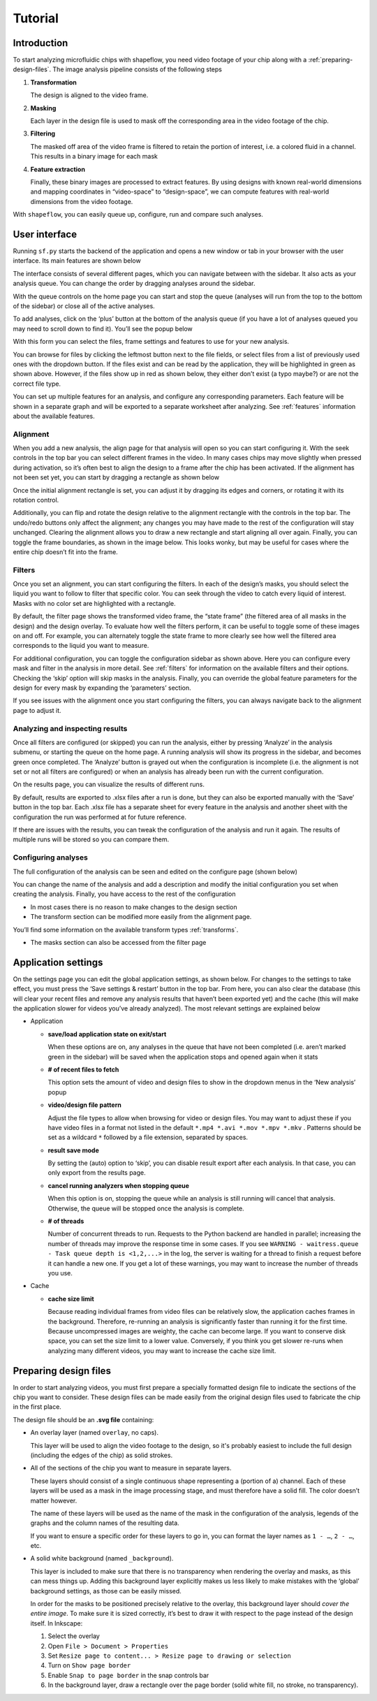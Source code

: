 
Tutorial
========

Introduction
^^^^^^^^^^^^

To start analyzing microfluidic chips with shapeflow, you need video footage
of your chip along with a :ref:`preparing-design-files`.
The image analysis pipeline consists of the following steps


#. 
   **Transformation**

   The design is aligned to the video frame.

#. 
   **Masking**

   Each layer in the design file is used to mask off the corresponding area in
   the video footage of the chip.

#. 
   **Filtering**

   The masked off area of the video frame is filtered to retain the portion of
   interest, i.e. a colored fluid in a channel.
   This results in a binary image for each mask

#. 
   **Feature extraction**

   Finally, these binary images are processed to extract features.
   By using designs with known real-world dimensions and mapping
   coordinates in “video-space” to “design-space”,
   we can compute features with real-world dimensions from the video footage.

With ``shapeflow``, you can easily queue up, configure, run
and compare such analyses.


User interface
^^^^^^^^^^^^^^

Running ``sf.py`` starts the backend of the application and opens a new window
or tab in your browser with the user interface.
Its main features are shown below

.. image:: /assets/interface.png
    :width: 600px
    :align: center

The interface consists of several different pages, which you can navigate
between with the sidebar. It also acts as your analysis queue.
You can change the order by dragging analyses around the sidebar.

With the queue controls on the home page you can start and stop the queue
(analyses will run from the top to the bottom of the sidebar)
or close all of the active analyses.

To add analyses, click on the ‘plus’ button at the bottom of the analysis queue
(if you have a lot of analyses queued you may need to scroll down to find it).
You’ll see the popup below

.. image:: /assets/new-analysis.png
    :width: 600px
    :align: center

With this form you can select the files, frame settings and features to use for
your new analysis.

You can browse for files by clicking the leftmost button next to
the file fields, or select files from a list of previously used ones with
the dropdown button. If the files exist and can be read by the application,
they will be highlighted in green as shown above.
However, if the files show up in red as shown below, they either don’t exist
(a typo maybe?) or are not the correct file type.

.. image:: /assets/invalid-paths.png
    :width: 600px
    :align: center

You can set up multiple features for an analysis, and configure any
corresponding parameters. Each feature will be shown in a separate graph
and will be exported to a separate worksheet after analyzing.
See :ref:`features` information about the available features.

Alignment
~~~~~~~~~

When you add a new analysis, the align page for that analysis will open so you
can start configuring it. With the seek controls in the top bar you can select
different frames in the video. In many cases chips may move slightly when
pressed during activation, so it’s often best to align the design to a frame
after the chip has been activated. If the alignment has not been set yet, you
can start by dragging a rectangle as shown below

.. image:: /assets/align-page1.png
    :width: 600px
    :align: center

Once the initial alignment rectangle is set, you can adjust it by dragging its
edges and corners, or rotating it with its rotation control.

.. image:: /assets/align-page2.png
    :width: 600px
    :align: center

Additionally, you can flip and rotate the design relative to the alignment
rectangle with the controls in the top bar. The undo/redo buttons only affect
the alignment; any changes you may have made to the rest of the configuration
will stay unchanged. Clearing the alignment allows you to draw a new rectangle
and start aligning all over again. Finally, you can toggle the frame
boundaries, as shown in the image below. This looks wonky, but may be useful
for cases where the entire chip doesn’t fit into the frame.

.. image:: /assets/ignore-bounds.png
    :width: 600px
    :align: center


Filters
~~~~~~~

Once you set an alignment, you can start configuring the filters. In each of
the design’s masks, you should select the liquid you want to follow to filter
that specific color. You can seek through the video to catch every
liquid of interest. Masks with no color set are highlighted with a rectangle.

.. image:: /assets/filter-page1.png
    :width: 600px
    :align: center

By default, the filter page shows the transformed video frame,
the “state frame” (the filtered area of all masks in the design) and
the design overlay. To evaluate how well the filters perform, it can be useful
to toggle some of these images on and off. For example, you can alternately
toggle the state frame to more clearly see how well the filtered area
corresponds to the liquid you want to measure.

.. image:: /assets/image-toggles.png
    :width: 600px
    :align: center

For additional configuration, you can toggle the configuration sidebar
as shown above. Here you can configure every mask and filter in the analysis
in more detail. See :ref:`filters` for information on the available
filters and their options. Checking the ‘skip’ option will skip masks in the
analysis. Finally, you can override the global feature parameters for the
design for every mask by expanding the ‘parameters’ section.

.. image:: /assets/filter-page2.png
    :width: 600px
    :align: center

If you see issues with the alignment once you start configuring the filters,
you can always navigate back to the alignment page to adjust it.

Analyzing and inspecting results
~~~~~~~~~~~~~~~~~~~~~~~~~~~~~~~~

Once all filters are configured (or skipped) you can run the analysis, either
by pressing ‘Analyze’ in the analysis submenu, or starting the queue on the
home page. A running analysis will show its progress in the sidebar, and
becomes green once completed. The ‘Analyze’ button is grayed out when the
configuration is incomplete (i.e. the alignment is not set or not all filters
are configured) or when an analysis has already been run with the current
configuration.

On the results page, you can visualize the results of different runs.

.. image:: /assets/results-page.png
    :width: 600px
    :align: center

By default, results are exported to .xlsx files after a run is done,
but they can also be exported manually with the ‘Save’ button in the top bar.
Each .xlsx file has a separate sheet for every feature in the analysis and
another sheet with the configuration the run was performed at
for future reference.

If there are issues with the results, you can tweak the configuration of the
analysis and run it again. The results of multiple runs will be stored so you
can compare them.

Configuring analyses
~~~~~~~~~~~~~~~~~~~~

The full configuration of the analysis can be seen and edited on
the configure page (shown below)

.. image:: /assets/configure-page.png
    :width: 600px
    :align: center

You can change the name of the analysis and add a description and modify the
initial configuration you set when creating the analysis. Finally, you have
access to the rest of the configuration


* In most cases there is no reason to make changes to the design section

* The transform section can be modified more easily from the alignment page.

You’ll find some information on the available transform types :ref:`transforms`.

* The masks section can also be accessed from the filter page

Application settings
^^^^^^^^^^^^^^^^^^^^

On the settings page you can edit the global application settings,
as shown below. For changes to the settings to take effect, you must press
the ‘Save settings & restart’ button in the top bar. From here, you can also
clear the database (this will clear your recent files and remove any analysis
results that haven’t been exported yet) and the cache (this will make the
application slower for videos you’ve already analyzed).
The most relevant settings are explained below

.. image:: /assets/settings-page.png
    :width: 600px
    :align: center

* 
  Application


  * 
    **save/load application state on exit/start**

    When these options are on, any analyses in the queue that have not been
    completed (i.e. aren’t marked green in the sidebar) will be saved when
    the application stops and opened again when it stats

  * 
    **# of recent files to fetch**

    This option sets the amount of video and design files to show in the
    dropdown menus in the ‘New analysis’ popup

  * 
    **video/design file pattern**

    Adjust the file types to allow when browsing for video or design files.
    You may want to adjust these if you have video files in a format not listed
    in the default ``*.mp4 *.avi *.mov *.mpv *.mkv`` . Patterns should be set
    as a wildcard ``*`` followed by a file extension, separated by spaces.

  * 
    **result save mode**

    By setting the (auto) option to ‘skip’, you can disable result export after
    each analysis. In that case, you can only export from the results page.

  * 
    **cancel running analyzers when stopping queue**

    When this option is on, stopping the queue while an analysis is still
    running will cancel that analysis.
    Otherwise, the queue will be stopped once the analysis is complete.

  * 
    **# of threads**

    Number of concurrent threads to run. Requests to the Python backend are
    handled in parallel; increasing the number of threads may improve the
    response time in some cases.
    If you see ``WARNING - waitress.queue - Task queue depth is <1,2,...>``
    in the log, the server is waiting for a thread to finish a request before
    it can handle a new one. If you get a lot of these warnings,
    you may want to increase the number of threads you use.

* 
  Cache


  * 
    **cache size limit**

    Because reading individual frames from video files can be relatively slow,
    the application caches frames in the background. Therefore, re-running an
    analysis is significantly faster than running it for the first time.
    Because uncompressed images are weighty, the cache can become large.
    If you want to conserve disk space, you can set the size limit to a lower
    value. Conversely, if you think you get slower re-runs when analyzing many
    different videos, you may want to increase the cache size limit.


.. _preparing-design-files:

Preparing design files
^^^^^^^^^^^^^^^^^^^^^^

In order to start analyzing videos, you must first prepare a specially
formatted design file to indicate the sections of the chip you want to consider.
These design files can be made easily from the original design files used to
fabricate the chip in the first place.


.. raw:: html

   <div align="center"><img src="https://raw.githubusercontent.com/ybnd/shapeflow/master/test/test.svg" width="400px"/></div>


The design file should be an **.svg file** containing:


* 
  An overlay layer (named ``overlay``\ , no caps).

  This layer will be used to align the video footage to the design, so it's
  probably easiest to include the full design (including the edges of the chip)
  as solid strokes.

* 
  All of the sections of the chip you want to measure in separate layers.

  These layers should consist of a single continuous shape representing a
  (portion of a) channel. Each of these layers will be used as a mask in the
  image processing stage, and must therefore have a solid fill.
  The color doesn’t matter however.

  The name of these layers will be used as the name of the mask in the
  configuration of the analysis, legends of the graphs and the column names
  of the resulting data.

  If you want to ensure a specific order for these layers to go in, you can
  format the layer names as ``1 - …``\ , ``2 - …``\ , etc.

* 
  A solid white background (named ``_background``\ ).

  This layer is included to make sure that there is no transparency when
  rendering the overlay and masks, as this can mess things up. Adding this
  background layer explicitly makes us less likely to make mistakes with the
  ‘global’ background settings, as those can be easily missed.

  In order for the masks to be positioned precisely relative to the overlay,
  this background layer should *cover the entire image*. To make sure it is
  sized correctly, it’s best to draw it with respect to the page instead of
  the design itself. In Inkscape:


  #. 
     Select the overlay

  #.
     Open ``File > Document > Properties``

  #. 
     Set ``Resize page to content... > Resize page to drawing or selection``

  #. 
     Turn on ``Show page border``

  #. 
     Enable ``Snap to page border`` in the snap controls bar

  #.
    In the background layer, draw a rectangle over the page border
    (solid white fill, no stroke, no transparency).

